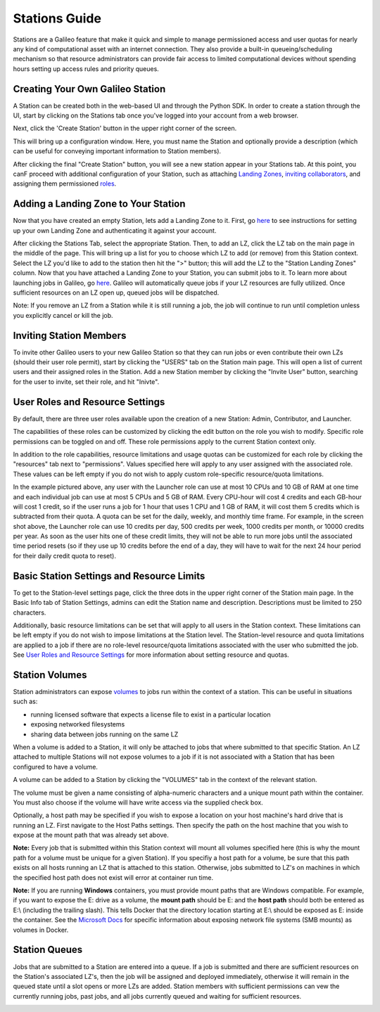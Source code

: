 .. _stations:

Stations Guide
===============

Stations are a Galileo feature that make it quick and simple to manage permissioned access and user quotas for nearly any kind of computational asset with an internet connection. They also provide a built-in queueing/scheduling mechanism so that resource administrators can provide fair access to limited computational devices without spending hours setting up access rules and priority queues. 

Creating Your Own Galileo Station 
--------------------------------------

A Station can be created both in the web-based UI and through the Python SDK. In order to create a station through the UI, start by clicking on the Stations tab once you've logged into your account from a web browser. 

.. image:: images/stations_tab.png

Next, click the 'Create Station' button in the upper right corner of the screen. 

.. image:: images/stations_create.png

This will bring up a configuration window. Here, you must name the Station and optionally provide a description (which can be useful for conveying important information to Station members). 

.. image:: images/stations_name.gif

After clicking the final "Create Station" button, you will see a new station appear in your Stations tab. At this point, you canF proceed with additional configuration of your Station, such as attaching `Landing Zones <stations.html#adding-a-landing-zone-to-your-station>`_, `inviting collaborators <stations.html#inviting-collaborators>`_, and assigning them permissioned `roles <stations.html#user-roles-and-resource-settings>`_. 

Adding a Landing Zone to Your Station
---------------------------------------

Now that you have created an empty Station, lets add a Landing Zone to it. First, go `here <landing_zones.html>`_ to see instructions for setting up your own Landing Zone and authenticating it against your account. 

After clicking the Stations Tab, select the appropriate Station. Then, to add an LZ, click the LZ tab on the main page in the middle of the page. This will bring up a list for you to choose which LZ to add (or remove) from this Station context. Select the LZ you'd like to add to the station then hit the ">" button; this will add the LZ to the "Station Landing Zones" column. Now that you have attached a Landing Zone to your Station, you can submit jobs to it. To learn more about launching jobs in Galileo, go `here <missions.html>`_. Galileo will automatically queue jobs if your LZ resources are fully utilized. Once sufficient resources on an LZ open up, queued jobs will be dispatched. 

.. image:: images/stations_add_lz.gif

Note: If you remove an LZ from a Station while it is still running a job, the job will continue to run until completion unless you explicitly cancel or kill the job. 

Inviting Station Members
-------------------------

To invite other Galileo users to your new Galileo Station so that they can run jobs or even contribute their own LZs (should their user role permit), start by clicking the "USERS" tab on the Station main page. This will open a list of current users and their assigned roles in the Station. Add a new Station member by clicking the "Invite User" button, searching for the user to invite, set their role, and hit "Inivte". 

.. image:: images/stations_add_user.gif

User Roles and Resource Settings
---------------------------------

By default, there are three user roles available upon the creation of a new Station: Admin, Contributor, and Launcher. 

.. image:: images/stations_role_management.png

The capabilities of these roles can be customized by clicking the edit button on the role you wish to modify. Specific role permissions can be toggled on and off. These role permissions apply to the current Station context only. 

.. image:: images/stations_user_role_permissions.png

In addition to the role capabilities, resource limitations and usage quotas can be customized for each role by clicking the "resources" tab next to "permissions". Values specified here will apply to any user assigned with the associated role. These values can be left empty if you do not wish to apply custom role-specific resource/quota limitations. 

.. image:: images/stations_user_role_resources.png

In the example pictured above, any user with the Launcher role can use at most 10 CPUs and 10 GB of RAM at one time and each individual job can use at most 5 CPUs and 5 GB of RAM. Every CPU-hour will cost 4 credits and each GB-hour will cost 1 credit, so if the user runs a job for 1 hour that uses 1 CPU and 1 GB of RAM, it will cost them 5 credits which is subtracted from their quota. A quota can be set for the daily, weekly, and monthly time frame. For example, in the screen shot above, the Launcher role can use 10 credits per day, 500 credits per week, 1000 credits per month, or 10000 credits per year. As soon as the user hits one of these credit limits, they will not be able to run more jobs until the associated time period resets (so if they use up 10 credits before the end of a day, they will have to wait for the next 24 hour period for their daily credit quota to reset). 

Basic Station Settings and Resource Limits
------------------------------------------------------
To get to the Station-level settings page, click the three dots in the upper right corner of the Station main page. In the Basic Info tab of Station Settings, admins can edit the Station name and description. Descriptions must be limited to 250 characters. 

Additionally, basic resource limitations can be set that will apply to all users in the Station context. These limitations can be left empty if you do not wish to impose limitations at the Station level. The Station-level resource and quota limitations are applied to a job if there are no role-level resource/quota limitations associated with the user who submitted the job. See `User Roles and Resource Settings <stations.html#user-roles-and-resource-settings>`_ for more information about setting resource and quotas. 

.. image:: images/stations_settings_button.gif

Station Volumes
----------------

Station administrators can expose `volumes <https://docs.docker.com/storage/volumes/>`_ to jobs run within the context of a station. This can be useful in situations such as: 

* running licensed software that expects a license file to exist in a particular location
* exposing networked filesystems 
* sharing data between jobs running on the same LZ 

When a volume is added to a Station, it will only be attached to jobs that where submitted to that specific Station. An LZ attached to multiple Stations will not expose volumes to a job if it is not associated with a Station that has been configured to have a volume.  

A volume can be added to a Station by clicking the "VOLUMES" tab in the context of the relevant station. 

.. image:: images/stations_volume.gif

The volume must be given a name consisting of alpha-numeric characters and a unique mount path within the container. You must also choose if the volume will have write access via the supplied check box.

Optionally, a host path may be specified if you wish to expose a location on your host machine's hard drive that is running an LZ. First navigate to the Host Paths settings. Then specify the path on the host machine that you wish to expose at the mount path that was already set above. 

.. image:: images/stations_volume_add_host_path.gif

**Note:** Every job that is submitted within this Station context will mount all volumes specified here (this is why the mount path for a volume must be unique for a given Station). If you specifiy a host path for a volume, be sure that this path exists on all hosts running an LZ that is attached to this station. Otherwise, jobs submitted to LZ's on machines in which the specified host path does not exist will error at container run time.

**Note:** If you are running **Windows** containers, you must provide mount paths that are Windows compatible. For example, if you want to expose the E: drive as a volume, the **mount path** should be E: and the **host path** should both be entered as E:\\ (including the trailing slash). This tells Docker that the directory location starting at E:\\ should be exposed as E: inside the container. See the `Microsoft Docs <https://docs.microsoft.com/en-us/virtualization/windowscontainers/manage-containers/persistent-storage>`_ for specific information about exposing network file systems (SMB mounts) as volumes in Docker. 

Station Queues
----------------

Jobs that are submitted to a Station are entered into a queue. If a job is submitted and there are sufficient resources on the Station's associated LZ's, then the job will be assigned and deployed immediately, otherwise it will remain in the queued state until a slot opens or more LZs are added. Station members with sufficient permissions can vew the currently running jobs, past jobs, and all jobs currently queued and waiting for sufficient resources. 

.. image:: images/stations_queue.png
